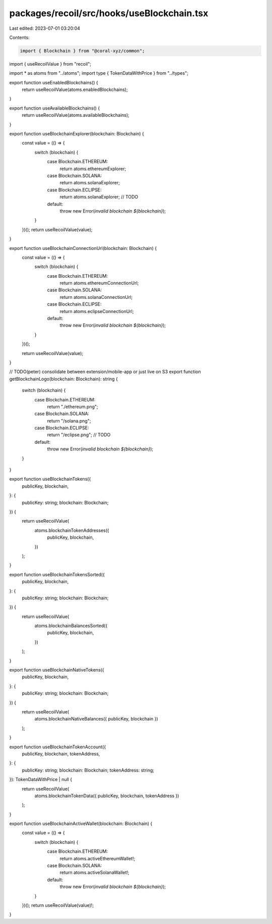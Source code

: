 packages/recoil/src/hooks/useBlockchain.tsx
===========================================

Last edited: 2023-07-01 03:20:04

Contents:

.. code-block:: tsx

    import { Blockchain } from "@coral-xyz/common";
import { useRecoilValue } from "recoil";

import * as atoms from "../atoms";
import type { TokenDataWithPrice } from "../types";

export function useEnabledBlockchains() {
  return useRecoilValue(atoms.enabledBlockchains);
}

export function useAvailableBlockchains() {
  return useRecoilValue(atoms.availableBlockchains);
}

export function useBlockchainExplorer(blockchain: Blockchain) {
  const value = (() => {
    switch (blockchain) {
      case Blockchain.ETHEREUM:
        return atoms.ethereumExplorer;
      case Blockchain.SOLANA:
        return atoms.solanaExplorer;
      case Blockchain.ECLIPSE:
        return atoms.solanaExplorer; // TODO
      default:
        throw new Error(`invalid blockchain ${blockchain}`);
    }
  })();
  return useRecoilValue(value);
}

export function useBlockchainConnectionUrl(blockchain: Blockchain) {
  const value = (() => {
    switch (blockchain) {
      case Blockchain.ETHEREUM:
        return atoms.ethereumConnectionUrl;
      case Blockchain.SOLANA:
        return atoms.solanaConnectionUrl;
      case Blockchain.ECLIPSE:
        return atoms.eclipseConnectionUrl;
      default:
        throw new Error(`invalid blockchain ${blockchain}`);
    }
  })();

  return useRecoilValue(value);
}

// TODO(peter) consolidate between extension/mobile-app or just live on S3
export function getBlockchainLogo(blockchain: Blockchain): string {
  switch (blockchain) {
    case Blockchain.ETHEREUM:
      return "./ethereum.png";
    case Blockchain.SOLANA:
      return "/solana.png";
    case Blockchain.ECLIPSE:
      return "/eclipse.png"; // TODO
    default:
      throw new Error(`invalid blockchain ${blockchain}`);
  }
}

export function useBlockchainTokens({
  publicKey,
  blockchain,
}: {
  publicKey: string;
  blockchain: Blockchain;
}) {
  return useRecoilValue(
    atoms.blockchainTokenAddresses({
      publicKey,
      blockchain,
    })
  );
}

export function useBlockchainTokensSorted({
  publicKey,
  blockchain,
}: {
  publicKey: string;
  blockchain: Blockchain;
}) {
  return useRecoilValue(
    atoms.blockchainBalancesSorted({
      publicKey,
      blockchain,
    })
  );
}

export function useBlockchainNativeTokens({
  publicKey,
  blockchain,
}: {
  publicKey: string;
  blockchain: Blockchain;
}) {
  return useRecoilValue(
    atoms.blockchainNativeBalances({ publicKey, blockchain })
  );
}

export function useBlockchainTokenAccount({
  publicKey,
  blockchain,
  tokenAddress,
}: {
  publicKey: string;
  blockchain: Blockchain;
  tokenAddress: string;
}): TokenDataWithPrice | null {
  return useRecoilValue(
    atoms.blockchainTokenData({ publicKey, blockchain, tokenAddress })
  );
}

export function useBlockchainActiveWallet(blockchain: Blockchain) {
  const value = (() => {
    switch (blockchain) {
      case Blockchain.ETHEREUM:
        return atoms.activeEthereumWallet!;
      case Blockchain.SOLANA:
        return atoms.activeSolanaWallet!;
      default:
        throw new Error(`invalid blockchain ${blockchain}`);
    }
  })();
  return useRecoilValue(value)!;
}


